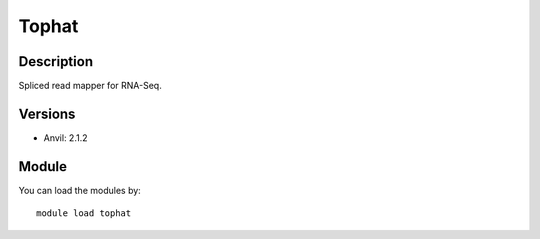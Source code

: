 .. _backbone-label:

Tophat
==============================

Description
~~~~~~~~
Spliced read mapper for RNA-Seq.

Versions
~~~~~~~~
- Anvil: 2.1.2

Module
~~~~~~~~
You can load the modules by::

    module load tophat

